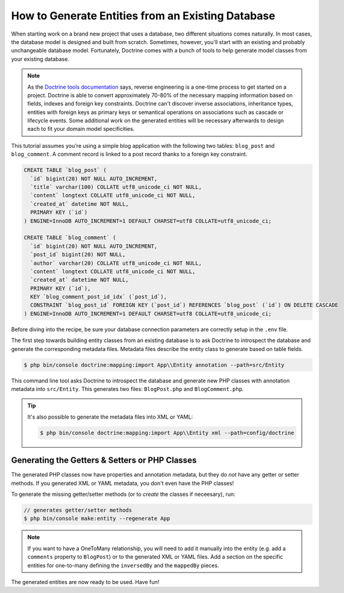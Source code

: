 .. index::
   single: Doctrine; Generating entities from existing database

How to Generate Entities from an Existing Database
==================================================

When starting work on a brand new project that uses a database, two different
situations comes naturally. In most cases, the database model is designed
and built from scratch. Sometimes, however, you'll start with an existing and
probably unchangeable database model. Fortunately, Doctrine comes with a bunch
of tools to help generate model classes from your existing database.

.. note::

    As the `Doctrine tools documentation`_ says, reverse engineering is a
    one-time process to get started on a project. Doctrine is able to convert
    approximately 70-80% of the necessary mapping information based on fields,
    indexes and foreign key constraints. Doctrine can't discover inverse
    associations, inheritance types, entities with foreign keys as primary keys
    or semantical operations on associations such as cascade or lifecycle
    events. Some additional work on the generated entities will be necessary
    afterwards to design each to fit your domain model specificities.

This tutorial assumes you're using a simple blog application with the following
two tables: ``blog_post`` and ``blog_comment``. A comment record is linked
to a post record thanks to a foreign key constraint.

.. code-block:: sql

    CREATE TABLE `blog_post` (
      `id` bigint(20) NOT NULL AUTO_INCREMENT,
      `title` varchar(100) COLLATE utf8_unicode_ci NOT NULL,
      `content` longtext COLLATE utf8_unicode_ci NOT NULL,
      `created_at` datetime NOT NULL,
      PRIMARY KEY (`id`)
    ) ENGINE=InnoDB AUTO_INCREMENT=1 DEFAULT CHARSET=utf8 COLLATE=utf8_unicode_ci;

    CREATE TABLE `blog_comment` (
      `id` bigint(20) NOT NULL AUTO_INCREMENT,
      `post_id` bigint(20) NOT NULL,
      `author` varchar(20) COLLATE utf8_unicode_ci NOT NULL,
      `content` longtext COLLATE utf8_unicode_ci NOT NULL,
      `created_at` datetime NOT NULL,
      PRIMARY KEY (`id`),
      KEY `blog_comment_post_id_idx` (`post_id`),
      CONSTRAINT `blog_post_id` FOREIGN KEY (`post_id`) REFERENCES `blog_post` (`id`) ON DELETE CASCADE
    ) ENGINE=InnoDB AUTO_INCREMENT=1 DEFAULT CHARSET=utf8 COLLATE=utf8_unicode_ci;

Before diving into the recipe, be sure your database connection parameters are
correctly setup in the ``.env`` file.

The first step towards building entity classes from an existing database
is to ask Doctrine to introspect the database and generate the corresponding
metadata files. Metadata files describe the entity class to generate based on
table fields.

.. code-block:: terminal

    $ php bin/console doctrine:mapping:import App\\Entity annotation --path=src/Entity

This command line tool asks Doctrine to introspect the database and generate
new PHP classes with annotation metadata into ``src/Entity``. This generates two
files: ``BlogPost.php`` and ``BlogComment.php``.

.. tip::

    It's also possible to generate the metadata files into XML or YAML:

    .. code-block:: terminal

        $ php bin/console doctrine:mapping:import App\\Entity xml --path=config/doctrine

Generating the Getters & Setters or PHP Classes
-----------------------------------------------

The generated PHP classes now have properties and annotation metadata, but they
do *not* have any getter or setter methods. If you generated XML or YAML metadata,
you don't even have the PHP classes!

To generate the missing getter/setter methods (or to *create* the classes if neceesary),
run:

.. code-block:: terminal

    // generates getter/setter methods
    $ php bin/console make:entity --regenerate App

.. note::

    If you want to have a OneToMany relationship, you will need to add
    it manually into the entity (e.g. add a ``comments`` property to ``BlogPost``)
    or to the generated XML or YAML files. Add a section on the specific entities
    for one-to-many defining the ``inversedBy`` and the ``mappedBy`` pieces.

The generated entities are now ready to be used. Have fun!

.. _`Doctrine tools documentation`: http://docs.doctrine-project.org/projects/doctrine-orm/en/latest/reference/tools.html#reverse-engineering
.. _`doctrine/doctrine#729`: https://github.com/doctrine/DoctrineBundle/issues/729

.. ready: no
.. revision: 61bdd260b772e93732e7cc801f3707de20cecba1